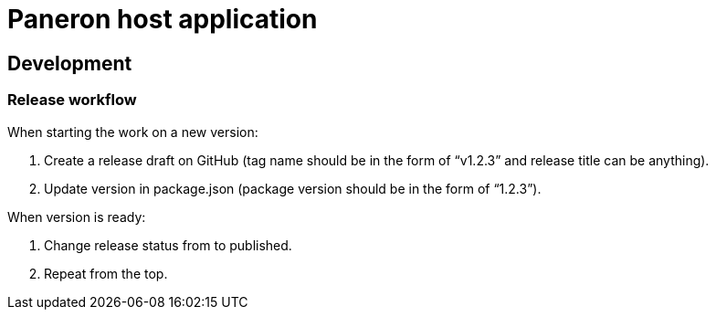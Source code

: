 = Paneron host application

== Development

=== Release workflow

When starting the work on a new version:

. Create a release draft on GitHub (tag name should be in the form of “v1.2.3” and release title can be anything).
. Update version in package.json (package version should be in the form of “1.2.3”).

When version is ready:

. Change release status from to published.
. Repeat from the top.
